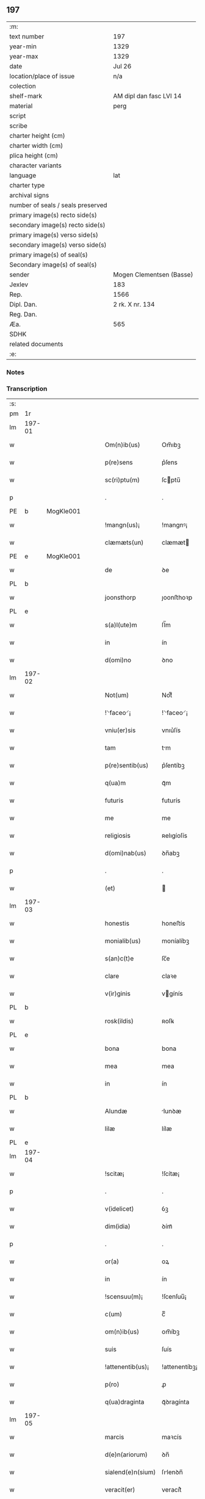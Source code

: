 ** 197

| :m:                               |                          |
| text number                       | 197                      |
| year-min                          | 1329                     |
| year-max                          | 1329                     |
| date                              | Jul 26                   |
| location/place of issue           | n/a                      |
| colection                         |                          |
| shelf-mark                        | AM dipl dan fasc LVI 14  |
| material                          | perg                     |
| script                            |                          |
| scribe                            |                          |
| charter height (cm)               |                          |
| charter width (cm)                |                          |
| plica height (cm)                 |                          |
| character variants                |                          |
| language                          | lat                      |
| charter type                      |                          |
| archival signs                    |                          |
| number of seals / seals preserved |                          |
| primary image(s) recto side(s)    |                          |
| secondary image(s) recto side(s)  |                          |
| primary image(s) verso side(s)    |                          |
| secondary image(s) verso side(s)  |                          |
| primary image(s) of seal(s)       |                          |
| Secondary image(s) of seal(s)     |                          |
| sender                            | Mogen Clementsen (Basse) |
| Jexlev                            | 183                      |
| Rep.                              | 1566                     |
| Dipl. Dan.                        | 2 rk. X nr. 134          |
| Reg. Dan.                         |                          |
| Æa.                               | 565                      |
| SDHK                              |                          |
| related documents                 |                          |
| :e:                               |                          |

*** Notes


*** Transcription
| :s: |        |   |   |   |   |                   |               |   |   |   |   |     |   |   |   |               |
| pm  |     1r |   |   |   |   |                   |               |   |   |   |   |     |   |   |   |               |
| lm  | 197-01 |   |   |   |   |                   |               |   |   |   |   |     |   |   |   |               |
| w   |        |   |   |   |   | Om(n)ib(us)       | Om̅ıbꝫ         |   |   |   |   | lat |   |   |   |        197-01 |
| w   |        |   |   |   |   | p(re)sens         | p͛ſens         |   |   |   |   | lat |   |   |   |        197-01 |
| w   |        |   |   |   |   | sc(ri)ptu(m)      | ſcptu̅        |   |   |   |   | lat |   |   |   |        197-01 |
| p   |        |   |   |   |   | .                 | .             |   |   |   |   | lat |   |   |   |        197-01 |
| PE  |      b | MogKle001  |   |   |   |                   |               |   |   |   |   |     |   |   |   |               |
| w   |        |   |   |   |   | !mangn(us)¡       | !mangnꝰ¡      |   |   |   |   | lat |   |   |   |        197-01 |
| w   |        |   |   |   |   | clæmæts(un)       | clæmæt       |   |   |   |   | lat |   |   |   |        197-01 |
| PE  |      e | MogKle001  |   |   |   |                   |               |   |   |   |   |     |   |   |   |               |
| w   |        |   |   |   |   | de                | ꝺe            |   |   |   |   | lat |   |   |   |        197-01 |
| PL  |      b |   |   |   |   |                   |               |   |   |   |   |     |   |   |   |               |
| w   |        |   |   |   |   | joonsthorp        | ȷoonﬅhoꝛp     |   |   |   |   | lat |   |   |   |        197-01 |
| PL  |      e |   |   |   |   |                   |               |   |   |   |   |     |   |   |   |               |
| w   |        |   |   |   |   | s(a)l(ute)m       | ſl̅m           |   |   |   |   | lat |   |   |   |        197-01 |
| w   |        |   |   |   |   | in                | ín            |   |   |   |   | lat |   |   |   |        197-01 |
| w   |        |   |   |   |   | d(omi)no          | ꝺno           |   |   |   |   | lat |   |   |   |        197-01 |
| lm  | 197-02 |   |   |   |   |                   |               |   |   |   |   |     |   |   |   |               |
| w   |        |   |   |   |   | Not(um)           | Notͫ           |   |   |   |   | lat |   |   |   |        197-02 |
| w   |        |   |   |   |   | !⸌faceo⸍¡         | !⸌faceo⸍¡     |   |   |   |   | lat |   |   |   |        197-02 |
| w   |        |   |   |   |   | vniu(er)sis       | vnıu͛ſís       |   |   |   |   | lat |   |   |   |        197-02 |
| w   |        |   |   |   |   | tam               | tm           |   |   |   |   | lat |   |   |   |        197-02 |
| w   |        |   |   |   |   | p(re)sentib(us)   | p͛ſentíbꝫ      |   |   |   |   | lat |   |   |   |        197-02 |
| w   |        |   |   |   |   | q(ua)m            | qᷓm            |   |   |   |   | lat |   |   |   |        197-02 |
| w   |        |   |   |   |   | futuris           | futurís       |   |   |   |   | lat |   |   |   |        197-02 |
| w   |        |   |   |   |   | me                | me            |   |   |   |   | lat |   |   |   |        197-02 |
| w   |        |   |   |   |   | religiosis        | ʀelıgíoſís    |   |   |   |   | lat |   |   |   |        197-02 |
| w   |        |   |   |   |   | d(omi)nab(us)     | ꝺn̅abꝫ         |   |   |   |   | lat |   |   |   |        197-02 |
| p   |        |   |   |   |   | .                 | .             |   |   |   |   | lat |   |   |   |        197-02 |
| w   |        |   |   |   |   | (et)              |              |   |   |   |   | lat |   |   |   |        197-02 |
| lm  | 197-03 |   |   |   |   |                   |               |   |   |   |   |     |   |   |   |               |
| w   |        |   |   |   |   | honestis          | honeﬅís       |   |   |   |   | lat |   |   |   |        197-03 |
| w   |        |   |   |   |   | monialib(us)      | moníalíbꝫ     |   |   |   |   | lat |   |   |   |        197-03 |
| w   |        |   |   |   |   | s(an)c(t)e        | ſc̅e           |   |   |   |   | lat |   |   |   |        197-03 |
| w   |        |   |   |   |   | clare             | claꝛe         |   |   |   |   | lat |   |   |   |        197-03 |
| w   |        |   |   |   |   | v(ir)ginis        | vgínís       |   |   |   |   | lat |   |   |   |        197-03 |
| PL  |      b |   |   |   |   |                   |               |   |   |   |   |     |   |   |   |               |
| w   |        |   |   |   |   | rosk(ildis)       | ʀoſꝃ          |   |   |   |   | lat |   |   |   |        197-03 |
| PL  |      e |   |   |   |   |                   |               |   |   |   |   |     |   |   |   |               |
| w   |        |   |   |   |   | bona              | bona          |   |   |   |   | lat |   |   |   |        197-03 |
| w   |        |   |   |   |   | mea               | mea           |   |   |   |   | lat |   |   |   |        197-03 |
| w   |        |   |   |   |   | in                | ín            |   |   |   |   | lat |   |   |   |        197-03 |
| PL  |      b |   |   |   |   |                   |               |   |   |   |   |     |   |   |   |               |
| w   |        |   |   |   |   | Alundæ            | lunꝺæ        |   |   |   |   | lat |   |   |   |        197-03 |
| w   |        |   |   |   |   | lilæ              | lílæ          |   |   |   |   | lat |   |   |   |        197-03 |
| PL  |      e |   |   |   |   |                   |               |   |   |   |   |     |   |   |   |               |
| lm  | 197-04 |   |   |   |   |                   |               |   |   |   |   |     |   |   |   |               |
| w   |        |   |   |   |   | !scitæ¡           | !ſcítæ¡       |   |   |   |   | lat |   |   |   |        197-04 |
| p   |        |   |   |   |   | .                 | .             |   |   |   |   | lat |   |   |   |        197-04 |
| w   |        |   |   |   |   | v(idelicet)       | ỽꝫ            |   |   |   |   | lat |   |   |   |        197-04 |
| w   |        |   |   |   |   | dim(idia)         | ꝺímᷓ           |   |   |   |   | lat |   |   |   |        197-04 |
| p   |        |   |   |   |   | .                 | .             |   |   |   |   | lat |   |   |   |        197-04 |
| w   |        |   |   |   |   | or(a)             | oꝝ            |   |   |   |   | lat |   |   |   |        197-04 |
| w   |        |   |   |   |   | in                | ín            |   |   |   |   | lat |   |   |   |        197-04 |
| w   |        |   |   |   |   | !scensuu(m)¡      | !ſcenſuu̅¡     |   |   |   |   | lat |   |   |   |        197-04 |
| w   |        |   |   |   |   | c(um)             | cͫ             |   |   |   |   | lat |   |   |   |        197-04 |
| w   |        |   |   |   |   | om(n)ib(us)       | om̅íbꝫ         |   |   |   |   | lat |   |   |   |        197-04 |
| w   |        |   |   |   |   | suis              | ſuís          |   |   |   |   | lat |   |   |   |        197-04 |
| w   |        |   |   |   |   | !attenentib(us)¡  | !attenentíbꝫ¡ |   |   |   |   | lat |   |   |   |        197-04 |
| w   |        |   |   |   |   | p(ro)             | ꝓ             |   |   |   |   | lat |   |   |   |        197-04 |
| w   |        |   |   |   |   | q(ua)draginta     | qᷓꝺragínta     |   |   |   |   | lat |   |   |   |        197-04 |
| lm  | 197-05 |   |   |   |   |                   |               |   |   |   |   |     |   |   |   |               |
| w   |        |   |   |   |   | marcis            | maꝛcís        |   |   |   |   | lat |   |   |   |        197-05 |
| w   |        |   |   |   |   | d(e)n(ariorum)    | ꝺn̅            |   |   |   |   | lat |   |   |   |        197-05 |
| w   |        |   |   |   |   | sialend(e)n(sium) | ſılenꝺn̅      |   |   |   |   | lat |   |   |   |        197-05 |
| w   |        |   |   |   |   | veracit(er)       | veracít͛       |   |   |   |   | lat |   |   |   |        197-05 |
| w   |        |   |   |   |   | vendidisse        | venꝺíꝺıſſe    |   |   |   |   | lat |   |   |   |        197-05 |
| w   |        |   |   |   |   | de                | ꝺe            |   |   |   |   | lat |   |   |   |        197-05 |
| w   |        |   |   |   |   | q(ui)b(us)        | qbꝫ          |   |   |   |   | lat |   |   |   |        197-05 |
| w   |        |   |   |   |   | q(ua)draginta     | qᷓꝺragínta     |   |   |   |   | lat |   |   |   |        197-05 |
| w   |        |   |   |   |   | m(a)r(ch)is       | mᷓrís          |   |   |   |   | lat |   |   |   |        197-05 |
| w   |        |   |   |   |   | d(e)n(ariorum)    | ꝺn̅            |   |   |   |   | lat |   |   |   |        197-05 |
| lm  | 197-06 |   |   |   |   |                   |               |   |   |   |   |     |   |   |   |               |
| w   |        |   |   |   |   | viginta           | vıgínta       |   |   |   |   | lat |   |   |   |        197-06 |
| w   |        |   |   |   |   | m(a)r(ca)s        | mᷓrs           |   |   |   |   | lat |   |   |   |        197-06 |
| w   |        |   |   |   |   | d(e)n(ariorum)    | ꝺn̅            |   |   |   |   | lat |   |   |   |        197-06 |
| w   |        |   |   |   |   | !Recongnosco¡     | !Recongnoſco¡ |   |   |   |   | lat |   |   |   |        197-06 |
| w   |        |   |   |   |   | !ḿe¡              | !ḿe¡          |   |   |   |   | lat |   |   |   |        197-06 |
| w   |        |   |   |   |   | totalit(er)       | totalit͛       |   |   |   |   | lat |   |   |   |        197-06 |
| w   |        |   |   |   |   | habuisse          | habuíſſe      |   |   |   |   | lat |   |   |   |        197-06 |
| p   |        |   |   |   |   | .                 | .             |   |   |   |   | lat |   |   |   |        197-06 |
| w   |        |   |   |   |   | (et)              |              |   |   |   |   | lat |   |   |   |        197-06 |
| w   |        |   |   |   |   | residuas          | ʀeſıꝺuas      |   |   |   |   | lat |   |   |   |        197-06 |
| w   |        |   |   |   |   | vigin-¦ti         | vígín-¦tí     |   |   |   |   | lat |   |   |   | 197-06—197-07 |
| w   |        |   |   |   |   | m(a)r(cha)s       | mᷓrs           |   |   |   |   | lat |   |   |   |        197-07 |
| w   |        |   |   |   |   | d(e)n(ariorum)    | ꝺn̅            |   |   |   |   | lat |   |   |   |        197-07 |
| w   |        |   |   |   |   | p(ro)festo        | ꝓfeﬅo         |   |   |   |   | lat |   |   |   |        197-07 |
| w   |        |   |   |   |   | b(eat)i           | bí̅            |   |   |   |   | lat |   |   |   |        197-07 |
| w   |        |   |   |   |   | laurencii         | laurencíí     |   |   |   |   | lat |   |   |   |        197-07 |
| w   |        |   |   |   |   | p(ro)ximo         | ꝓxımo         |   |   |   |   | lat |   |   |   |        197-07 |
| w   |        |   |   |   |   | futuro            | futuro        |   |   |   |   | lat |   |   |   |        197-07 |
| w   |        |   |   |   |   | teneor            | teneoꝛ        |   |   |   |   | lat |   |   |   |        197-07 |
| w   |        |   |   |   |   | optinere          | optínere      |   |   |   |   | lat |   |   |   |        197-07 |
| w   |        |   |   |   |   | (et)              |              |   |   |   |   | lat |   |   |   |        197-07 |
| w   |        |   |   |   |   | tu(nc)            | tuᷠͨ            |   |   |   |   | lat |   |   |   |        197-07 |
| lm  | 197-08 |   |   |   |   |                   |               |   |   |   |   |     |   |   |   |               |
| w   |        |   |   |   |   | obligo            | oblígo        |   |   |   |   | lat |   |   |   |        197-08 |
| w   |        |   |   |   |   | me                | me            |   |   |   |   | lat |   |   |   |        197-08 |
| w   |        |   |   |   |   | eode(m)           | eoꝺe̅          |   |   |   |   | lat |   |   |   |        197-08 |
| w   |        |   |   |   |   | die               | ꝺıe           |   |   |   |   | lat |   |   |   |        197-08 |
| w   |        |   |   |   |   | eisdem            | eíſꝺem        |   |   |   |   | lat |   |   |   |        197-08 |
| w   |        |   |   |   |   | monialib(us)      | moníalíbꝫ     |   |   |   |   | lat |   |   |   |        197-08 |
| w   |        |   |   |   |   | bona              | bona          |   |   |   |   | lat |   |   |   |        197-08 |
| w   |        |   |   |   |   | p(re)dicta        | p͛ꝺıcta        |   |   |   |   | lat |   |   |   |        197-08 |
| w   |        |   |   |   |   | in                | ín            |   |   |   |   | lat |   |   |   |        197-08 |
| w   |        |   |   |   |   | generali          | generalí      |   |   |   |   | lat |   |   |   |        197-08 |
| w   |        |   |   |   |   | pla-¦cito         | pla-¦cíto     |   |   |   |   | lat |   |   |   | 197-08—197-09 |
| w   |        |   |   |   |   | sialendie         | ſılenꝺíe     |   |   |   |   | lat |   |   |   |        197-09 |
| p   |        |   |   |   |   | .                 | .             |   |   |   |   | lat |   |   |   |        197-09 |
| w   |        |   |   |   |   | v(e)l             | vl̅            |   |   |   |   | lat |   |   |   |        197-09 |
| w   |        |   |   |   |   | !eoru(m)¡         | !eoru̅¡        |   |   |   |   | lat |   |   |   |        197-09 |
| w   |        |   |   |   |   | c(er)to           | c͛to           |   |   |   |   | lat |   |   |   |        197-09 |
| w   |        |   |   |   |   | nuncio            | nuncío        |   |   |   |   | lat |   |   |   |        197-09 |
| w   |        |   |   |   |   | scotandi          | ſcotanꝺí      |   |   |   |   | lat |   |   |   |        197-09 |
| w   |        |   |   |   |   | (et)              |              |   |   |   |   | lat |   |   |   |        197-09 |
| w   |        |   |   |   |   | ab                | b            |   |   |   |   | lat |   |   |   |        197-09 |
| w   |        |   |   |   |   | inpeticione       | ínpetícíone   |   |   |   |   | lat |   |   |   |        197-09 |
| p   |        |   |   |   |   | .                 | .             |   |   |   |   | lat |   |   |   |        197-09 |
| w   |        |   |   |   |   | cui(us)cunq(ue)   | cuí᷒cunqꝫ      |   |   |   |   | lat |   |   |   |        197-09 |
| lm  | 197-10 |   |   |   |   |                   |               |   |   |   |   |     |   |   |   |               |
| w   |        |   |   |   |   | q(ui)tta          | qtta         |   |   |   |   | lat |   |   |   |        197-10 |
| w   |        |   |   |   |   | (et)              |              |   |   |   |   | lat |   |   |   |        197-10 |
| w   |        |   |   |   |   | libera            | líbera        |   |   |   |   | lat |   |   |   |        197-10 |
| w   |        |   |   |   |   | faciendi          | facíenꝺí      |   |   |   |   | lat |   |   |   |        197-10 |
| w   |        |   |   |   |   | In                | In            |   |   |   |   | lat |   |   |   |        197-10 |
| w   |        |   |   |   |   | cui(us)           | cuı᷒           |   |   |   |   | lat |   |   |   |        197-10 |
| w   |        |   |   |   |   | rei               | ʀeí           |   |   |   |   | lat |   |   |   |        197-10 |
| w   |        |   |   |   |   | testimoniu(m)     | teﬅímoníu̅     |   |   |   |   | lat |   |   |   |        197-10 |
| w   |        |   |   |   |   | sigillu(m)        | ſıgíllu̅       |   |   |   |   | lat |   |   |   |        197-10 |
| w   |        |   |   |   |   | meu(m)            | meu̅           |   |   |   |   | lat |   |   |   |        197-10 |
| w   |        |   |   |   |   | p(re)sentib(us)   | p͛ſentíbꝫ      |   |   |   |   | lat |   |   |   |        197-10 |
| w   |        |   |   |   |   | duxi              | ꝺuxí          |   |   |   |   | lat |   |   |   |        197-10 |
| lm  | 197-11 |   |   |   |   |                   |               |   |   |   |   |     |   |   |   |               |
| w   |        |   |   |   |   | apponendu(m)      | aonenꝺu̅      |   |   |   |   | lat |   |   |   |        197-11 |
| w   |        |   |   |   |   | Datu(m)           | Ꝺatu̅          |   |   |   |   | lat |   |   |   |        197-11 |
| w   |        |   |   |   |   | anno              | nno          |   |   |   |   | lat |   |   |   |        197-11 |
| w   |        |   |   |   |   | d(omi)ni          | ꝺn̅í           |   |   |   |   | lat |   |   |   |        197-11 |
| p   |        |   |   |   |   | .                 | .             |   |   |   |   | lat |   |   |   |        197-11 |
| n   |        |   |   |   |   | mͦ                 | ͦ             |   |   |   |   | lat |   |   |   |        197-11 |
| p   |        |   |   |   |   | .                 | .             |   |   |   |   | lat |   |   |   |        197-11 |
| n   |        |   |   |   |   | CCCͦ               | CCͦC           |   |   |   |   | lat |   |   |   |        197-11 |
| n   |        |   |   |   |   | xxͦ                | xͦx            |   |   |   |   | lat |   |   |   |        197-11 |
| p   |        |   |   |   |   | .                 | .             |   |   |   |   | lat |   |   |   |        197-11 |
| w   |        |   |   |   |   | nono              | nono          |   |   |   |   | lat |   |   |   |        197-11 |
| w   |        |   |   |   |   | crastino          | crﬅíno       |   |   |   |   | lat |   |   |   |        197-11 |
| w   |        |   |   |   |   | beati             | beatı         |   |   |   |   | lat |   |   |   |        197-11 |
| w   |        |   |   |   |   | jacobi            | ȷacobí        |   |   |   |   | lat |   |   |   |        197-11 |
| w   |        |   |   |   |   | app(osto)li       | l̅í          |   |   |   |   | lat |   |   |   |        197-11 |
| p   |        |   |   |   |   | .                 | .             |   |   |   |   | lat |   |   |   |        197-11 |
| :e: |        |   |   |   |   |                   |               |   |   |   |   |     |   |   |   |               |
